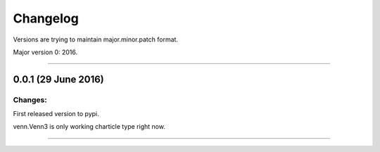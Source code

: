 Changelog
=========

Versions are trying to maintain major.minor.patch format.

Major version 0: 2016.


----


0.0.1 (29 June 2016)
--------------------

Changes:
^^^^^^^^

First released version to pypi.

venn.Venn3 is only working charticle type right now.


----



